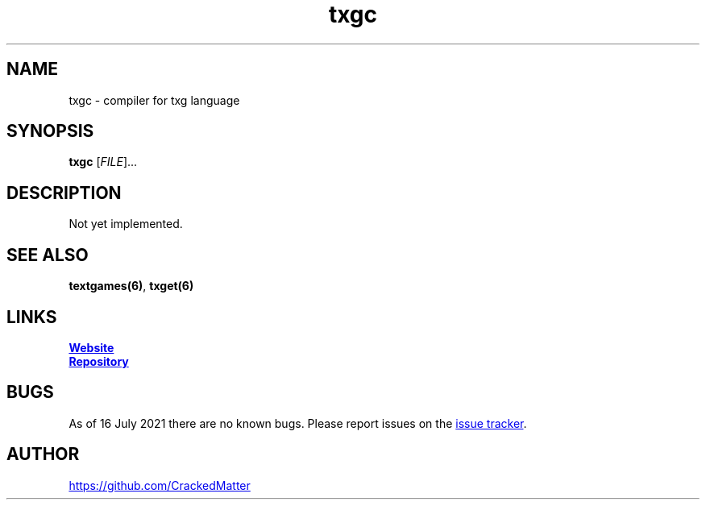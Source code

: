 .\" Manpage for txgc
.\" Report errors or typos to https://github.com/CrackedMatter/textgames
.TH txgc 6 "16 July 2021" "1.2.0" "txgc man page"

.SH NAME
txgc \- compiler for txg language

.SH SYNOPSIS
.B txgc
[\fIFILE\fR]...

.SH DESCRIPTION
Not yet implemented.

.\" .SH OPTIONS

.SH SEE ALSO
\fBtextgames(6)\fR, \fBtxget(6)\fR

.SH LINKS
.UR https://crackedmatter.github.io/
\fBWebsite\fR
.UE

.UR https://github.com/CrackedMatter/textgames
\fBRepository\fR
.UE

.SH BUGS
As of 16 July 2021 there are no known bugs.
Please report issues on the
.UR https://github.com/CrackedMatter/issues
issue tracker
.UE .

.SH AUTHOR
.UR https://github.com/CrackedMatter
.UE
